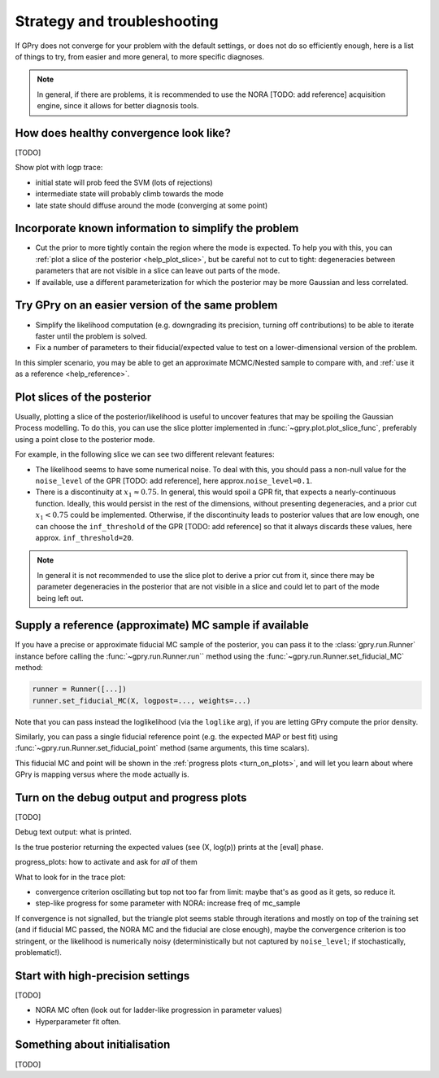 Strategy and troubleshooting
============================

If GPry does not converge for your problem with the default settings, or does not do so efficiently enough, here is a list of things to try, from easier and more general, to more specific diagnoses.

.. note::

   In general, if there are problems, it is recommended to use the NORA [TODO: add reference] acquisition engine, since it allows for better diagnosis tools.


How does healthy convergence look like?
---------------------------------------

[TODO]

Show plot with logp trace:

- initial state will prob feed the SVM (lots of rejections)
- intermediate state will probably climb towards the mode
- late state should diffuse around the mode (converging at some point)


Incorporate known information to simplify the problem
-----------------------------------------------------

- Cut the prior to more tightly contain the region where the mode is expected. To help you with this, you can :ref:`plot a slice of the posterior <help_plot_slice>`, but be careful not to cut to tight: degeneracies between parameters that are not visible in a slice can leave out parts of the mode.
- If available, use a different parameterization for which the posterior may be more Gaussian and less correlated.


Try GPry on an easier version of the same problem
-------------------------------------------------

- Simplify the likelihood computation (e.g. downgrading its precision, turning off contributions) to be able to iterate faster until the problem is solved.
- Fix a number of parameters to their fiducial/expected value to test on a lower-dimensional version of the problem.

In this simpler scenario, you may be able to get an approximate MCMC/Nested sample to compare with, and :ref:`use it as a reference <help_reference>`.


.. _help_plot_slice:

Plot slices of the posterior
----------------------------

Usually, plotting a slice of the posterior/likelihood is useful to uncover features that may be spoiling the Gaussian Process modelling. To do this, you can use the slice plotter implemented in :func:`~gpry.plot.plot_slice_func`, preferably using a point close to the posterior mode.

For example, in the following slice we can see two different relevant features:

.. image:: images/help_slice_noise_discont.png
   :width: 550
   :align: center

- The likelihood seems to have some numerical noise. To deal with this, you should pass a non-null value for the ``noise_level`` of the GPR [TODO: add reference], here approx.\ ``noise_level=0.1``.
- There is a discontinuity at :math:`x_1\approx 0.75`. In general, this would spoil a GPR fit, that expects a nearly-continuous function. Ideally, this would persist in the rest of the dimensions, without presenting degeneracies, and a prior cut :math:`x_1 < 0.75` could be implemented. Otherwise, if the discontinuity leads to posterior values that are low enough, one can choose the ``inf_threshold`` of the GPR [TODO: add reference] so that it always discards these values, here approx. ``inf_threshold=20``.

.. note::

   In general it is not recommended to use the slice plot to derive a prior cut from it, since there may be parameter degeneracies in the posterior that are not visible in a slice and could let to part of the mode being left out.


.. _help_reference:

Supply a reference (approximate) MC sample if available
-------------------------------------------------------

If you have a precise or approximate fiducial MC sample of the posterior, you can pass it to the :class:`gpry.run.Runner` instance before calling the :func:`~gpry.run.Runner.run`` method using the :func:`~gpry.run.Runner.set_fiducial_MC` method:

.. code:: python

   runner = Runner([...])
   runner.set_fiducial_MC(X, logpost=..., weights=...)

Note that you can pass instead the loglikelihood (via the ``loglike`` arg), if you are letting GPry compute the prior density.

Similarly, you can pass a single fiducial reference point (e.g. the expected MAP or best fit) using :func:`~gpry.run.Runner.set_fiducial_point` method (same arguments, this time scalars).

This fiducial MC and point will be shown in the :ref:`progress plots <turn_on_plots>`, and will let you learn about where GPry is mapping versus where the mode actually is.

.. image:: images/help_fiducial_corner.png
   :width: 550
   :align: center


.. _turn_on_plots:

Turn on the debug output and progress plots
-------------------------------------------

[TODO]

Debug text output: what is printed.

Is the true posterior returning the expected values (see (X, log(p)) prints at the [eval] phase.

progress_plots: how to activate and ask for *all* of them

What to look for in the trace plot:

- convergence criterion oscillating but top not too far from limit: maybe that's as good as it gets, so reduce it.
- step-like progress for some parameter with NORA: increase freq of mc_sample

If convergence is not signalled, but the triangle plot seems stable through iterations and mostly on top of the training set (and if fiducial MC passed, the NORA MC and the fiducial are close enough), maybe the convergence criterion is too stringent, or the likelihood is numerically noisy (deterministically but not captured by ``noise_level``; if stochastically, problematic!).


Start with high-precision settings
----------------------------------

[TODO]

- NORA MC often (look out for ladder-like progression in parameter values)
- Hyperparameter fit often.


Something about initialisation
------------------------------

[TODO]
